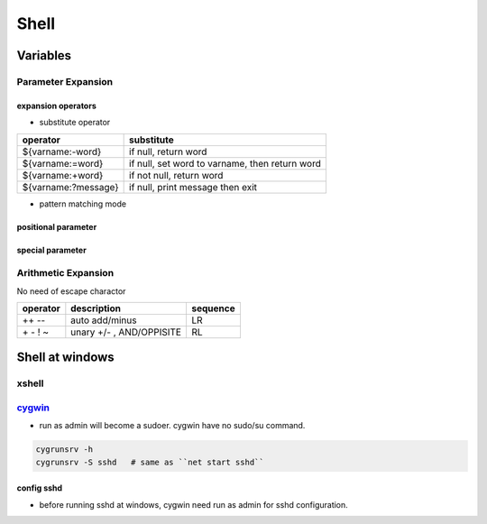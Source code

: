 =====
Shell
=====



Variables
=========

Parameter Expansion
-------------------

expansion operators
^^^^^^^^^^^^^^^^^^^

- substitute operator

==================== ========================
operator             substitute
==================== ========================
${varname:-word}     if null, return word
${varname:=word}     if null, set word to varname, then return word
${varname:+word}     if not null, return word
${varname:?message}  if null, print message then exit
==================== ========================


- pattern matching mode

positional parameter
^^^^^^^^^^^^^^^^^^^^

special parameter
^^^^^^^^^^^^^^^^^

Arithmetic Expansion
--------------------

No need of escape charactor

=================== =============================  ========
operator            description                    sequence
=================== =============================  ========
++ --               auto add/minus                 LR
\+ \- ! ~           unary +/- , AND/OPPISITE       RL
=================== =============================  ========





Shell at windows
================


xshell
------



`cygwin <https://www.cygwin.com/>`_
-----------------------------------


- run as admin will become a sudoer. cygwin have no sudo/su command.


.. code-block:: bash

    cygrunsrv -h
    cygrunsrv -S sshd   # same as ``net start sshd``




config sshd
^^^^^^^^^^^

- before running sshd at windows, cygwin need run as admin for sshd configuration.


.. code-block:: console
    :linenos:
    :emphasize-lines: 4,6,18,26,30,31,56

    $ ssh-host-config

    *** Info: Generating missing SSH host keys
    *** Query: Overwrite existing /etc/ssh_config file? (yes/no) yes
    *** Info: Creating default /etc/ssh_config file
    *** Query: Overwrite existing /etc/sshd_config file? (yes/no) yes
    *** Info: Creating default /etc/sshd_config file

    *** Info: StrictModes is set to 'yes' by default.
    *** Info: This is the recommended setting, but it requires that the POSIX
    *** Info: permissions of the user's home directory, the user's .ssh
    *** Info: directory, and the user's ssh key files are tight so that
    *** Info: only the user has write permissions.
    *** Info: On the other hand, StrictModes don't work well with default
    *** Info: Windows permissions of a home directory mounted with the
    *** Info: 'noacl' option, and they don't work at all if the home
    *** Info: directory is on a FAT or FAT32 partition.
    *** Query: Should StrictModes be used? (yes/no) no

    *** Info: Privilege separation is set to 'sandbox' by default since
    *** Info: OpenSSH 6.1.  This is unsupported by Cygwin and has to be set
    *** Info: to 'yes' or 'no'.
    *** Info: However, using privilege separation requires a non-privileged account
    *** Info: called 'sshd'.
    *** Info: For more info on privilege separation read /usr/share/doc/openssh/README.privsep.
    *** Query: Should privilege separation be used? (yes/no) no
    *** Info: Updating /etc/sshd_config file

    *** Query: Do you want to install sshd as a service?
    *** Query: (Say "no" if it is already installed as a service) (yes/no) yes
    *** Query: Enter the value of CYGWIN for the daemon: [] binmode ntsec
    *** Info: On Windows Server 2003, Windows Vista, and above, the
    *** Info: SYSTEM account cannot setuid to other users -- a capability
    *** Info: sshd requires.  You need to have or to create a privileged
    *** Info: account.  This script will help you do so.

    *** Info: It's not possible to use the LocalSystem account for services
    *** Info: that can change the user id without an explicit password
    *** Info: (such as passwordless logins [e.g. public key authentication]
    *** Info: via sshd) when having to create the user token from scratch.
    *** Info: For more information on this requirement, see
    *** Info: https://cygwin.com/cygwin-ug-net/ntsec.html#ntsec-nopasswd1

    *** Info: If you want to enable that functionality, it's required to create
    *** Info: a new account with special privileges (unless such an account
    *** Info: already exists). This account is then used to run these special
    *** Info: servers.

    *** Info: Note that creating a new user requires that the current account
    *** Info: have Administrator privileges itself.

    *** Info: No privileged account could be found.

    *** Info: This script plans to use 'cyg_server'.
    *** Info: 'cyg_server' will only be used by registered services.
    *** Query: Do you want to use a different name? (yes/no) yes
    *** Query: Enter the new user name: root
    *** Query: Reenter: root

    *** Query: Create new privileged user account 'WENJIECA-MOBL1\root' (Cygwin name: 'wenjieca-mobl1+root')? (yes/no) yes
    *** Info: Please enter a password for new user wenjieca-mobl1+root.  Please be sure
    *** Info: that this password matches the password rules given on your system.
    *** Info: Entering no password will exit the configuration.
    *** Query: Please enter the password:
    *** Query: Reenter:

    *** Info: User 'wenjieca-mobl1+root' has been created with password 'Calebjay@12'.
    *** Info: If you change the password, please remember also to change the
    *** Info: password for the installed services which use (or will soon use)
    *** Info: the 'wenjieca-mobl1+root' account.


    *** Info: The sshd service has been installed under the 'wenjieca-mobl1+root'
    *** Info: account.  To start the service now, call `net start sshd' or
    *** Info: `cygrunsrv -S sshd'.  Otherwise, it will start automatically
    *** Info: after the next reboot.

    *** Info: Host configuration finished. Have fun!

